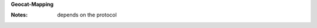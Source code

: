 **Geocat-Mapping**

:Notes: depends on the protocol

.. code-block:: xml
    :caption: Getting the media type for geodata

    .//gmd:distributionInfo//gmd:distributionFormat//gmd:name/gco:CharacterString

.. code-block:: xml
    :caption: Getting the media type for geoservices

    //gmd:identificationInfo//srv:serviceType/gco:LocalName
